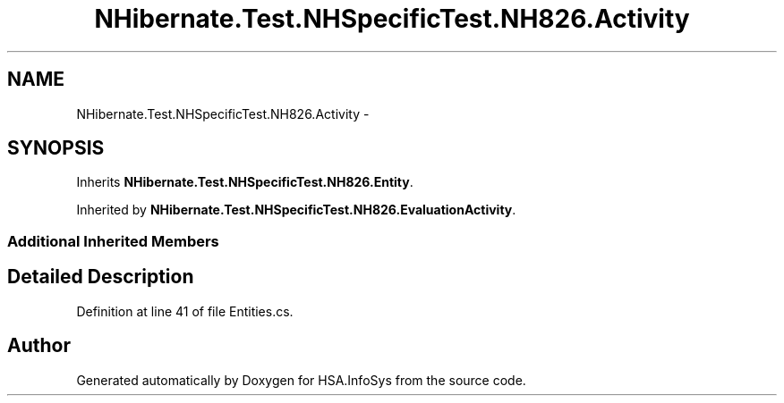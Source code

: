 .TH "NHibernate.Test.NHSpecificTest.NH826.Activity" 3 "Fri Jul 5 2013" "Version 1.0" "HSA.InfoSys" \" -*- nroff -*-
.ad l
.nh
.SH NAME
NHibernate.Test.NHSpecificTest.NH826.Activity \- 
.SH SYNOPSIS
.br
.PP
.PP
Inherits \fBNHibernate\&.Test\&.NHSpecificTest\&.NH826\&.Entity\fP\&.
.PP
Inherited by \fBNHibernate\&.Test\&.NHSpecificTest\&.NH826\&.EvaluationActivity\fP\&.
.SS "Additional Inherited Members"
.SH "Detailed Description"
.PP 
Definition at line 41 of file Entities\&.cs\&.

.SH "Author"
.PP 
Generated automatically by Doxygen for HSA\&.InfoSys from the source code\&.
